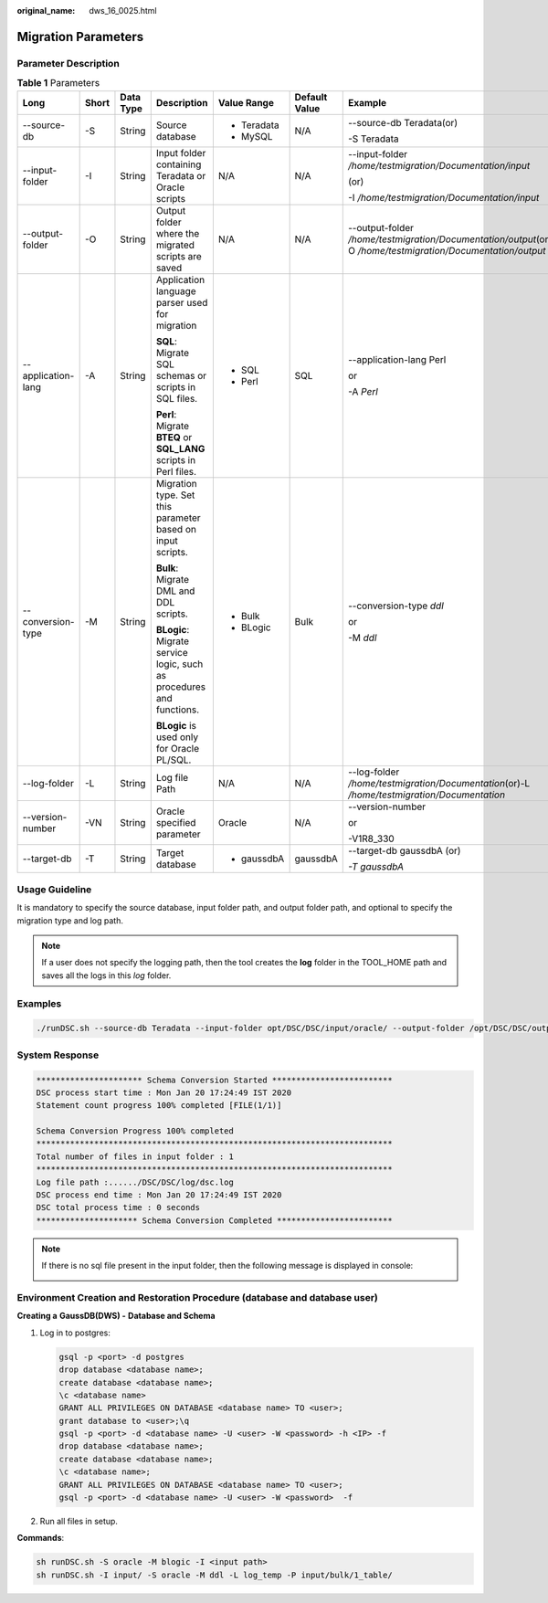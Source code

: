 :original_name: dws_16_0025.html

.. _dws_16_0025:

Migration Parameters
====================

Parameter Description
---------------------

.. table:: **Table 1** Parameters

   +--------------------+---------+-----------+----------------------------------------------------------------------+-------------+---------------+---------------------------------------------------------------------------------------------------------------+
   | Long               | Short   | Data Type | Description                                                          | Value Range | Default Value | Example                                                                                                       |
   +====================+=========+===========+======================================================================+=============+===============+===============================================================================================================+
   | --source-db        | -S      | String    | Source database                                                      | -  Teradata | N/A           | --source-db Teradata(or)                                                                                      |
   |                    |         |           |                                                                      | -  MySQL    |               |                                                                                                               |
   |                    |         |           |                                                                      |             |               | -S Teradata                                                                                                   |
   +--------------------+---------+-----------+----------------------------------------------------------------------+-------------+---------------+---------------------------------------------------------------------------------------------------------------+
   | --input-folder     | -I      | String    | Input folder containing Teradata or Oracle scripts                   | N/A         | N/A           | --input-folder */home/testmigration/Documentation/input*                                                      |
   |                    |         |           |                                                                      |             |               |                                                                                                               |
   |                    |         |           |                                                                      |             |               | (or)                                                                                                          |
   |                    |         |           |                                                                      |             |               |                                                                                                               |
   |                    |         |           |                                                                      |             |               | -I */home/testmigration/Documentation/input*                                                                  |
   +--------------------+---------+-----------+----------------------------------------------------------------------+-------------+---------------+---------------------------------------------------------------------------------------------------------------+
   | --output-folder    | -O      | String    | Output folder where the migrated scripts are saved                   | N/A         | N/A           | --output-folder */home/testmigration/Documentation/output*\ (or)-O */home/testmigration/Documentation/output* |
   +--------------------+---------+-----------+----------------------------------------------------------------------+-------------+---------------+---------------------------------------------------------------------------------------------------------------+
   | --application-lang | -A      | String    | Application language parser used for migration                       | -  SQL      | SQL           | --application-lang Perl                                                                                       |
   |                    |         |           |                                                                      | -  Perl     |               |                                                                                                               |
   |                    |         |           | **SQL**: Migrate SQL schemas or scripts in SQL files.                |             |               | or                                                                                                            |
   |                    |         |           |                                                                      |             |               |                                                                                                               |
   |                    |         |           | **Perl**: Migrate **BTEQ** or **SQL_LANG** scripts in Perl files.    |             |               | -A *Perl*                                                                                                     |
   +--------------------+---------+-----------+----------------------------------------------------------------------+-------------+---------------+---------------------------------------------------------------------------------------------------------------+
   | --conversion-type  | -M      | String    | Migration type. Set this parameter based on input scripts.           | -  Bulk     | Bulk          | --conversion-type *ddl*                                                                                       |
   |                    |         |           |                                                                      | -  BLogic   |               |                                                                                                               |
   |                    |         |           | **Bulk**: Migrate DML and DDL scripts.                               |             |               | or                                                                                                            |
   |                    |         |           |                                                                      |             |               |                                                                                                               |
   |                    |         |           | **BLogic**: Migrate service logic, such as procedures and functions. |             |               | -M *ddl*                                                                                                      |
   |                    |         |           |                                                                      |             |               |                                                                                                               |
   |                    |         |           | **BLogic** is used only for Oracle PL/SQL.                           |             |               |                                                                                                               |
   +--------------------+---------+-----------+----------------------------------------------------------------------+-------------+---------------+---------------------------------------------------------------------------------------------------------------+
   | --log-folder       | -L      | String    | Log file Path                                                        | N/A         | N/A           | --log-folder */home/testmigration/Documentation*\ (or)-L */home/testmigration/Documentation*                  |
   +--------------------+---------+-----------+----------------------------------------------------------------------+-------------+---------------+---------------------------------------------------------------------------------------------------------------+
   | --version-number   | -VN     | String    | Oracle specified parameter                                           | Oracle      | N/A           | --version-number                                                                                              |
   |                    |         |           |                                                                      |             |               |                                                                                                               |
   |                    |         |           |                                                                      |             |               | or                                                                                                            |
   |                    |         |           |                                                                      |             |               |                                                                                                               |
   |                    |         |           |                                                                      |             |               | -V1R8_330                                                                                                     |
   +--------------------+---------+-----------+----------------------------------------------------------------------+-------------+---------------+---------------------------------------------------------------------------------------------------------------+
   | --target-db        | -T      | String    | Target database                                                      | -  gaussdbA | gaussdbA      | --target-db gaussdbA (or)                                                                                     |
   |                    |         |           |                                                                      |             |               |                                                                                                               |
   |                    |         |           |                                                                      |             |               | *-T gaussdbA*                                                                                                 |
   +--------------------+---------+-----------+----------------------------------------------------------------------+-------------+---------------+---------------------------------------------------------------------------------------------------------------+

Usage Guideline
---------------

It is mandatory to specify the source database, input folder path, and output folder path, and optional to specify the migration type and log path.

.. note::

   If a user does not specify the logging path, then the tool creates the **log** folder in the TOOL_HOME path and saves all the logs in this *log* folder.

Examples
--------

.. code-block::

   ./runDSC.sh --source-db Teradata --input-folder opt/DSC/DSC/input/oracle/ --output-folder /opt/DSC/DSC/output/ --log-folder /opt/DSC/DSC/log/ --application-lang SQL --conversion-type ddl --targetdb gaussdbA

System Response
---------------

.. code-block::

   ********************** Schema Conversion Started *************************
   DSC process start time : Mon Jan 20 17:24:49 IST 2020
   Statement count progress 100% completed [FILE(1/1)]

   Schema Conversion Progress 100% completed
   **************************************************************************
   Total number of files in input folder : 1
   **************************************************************************
   Log file path :....../DSC/DSC/log/dsc.log
   DSC process end time : Mon Jan 20 17:24:49 IST 2020
   DSC total process time : 0 seconds
   ********************* Schema Conversion Completed ************************

.. note::

   If there is no sql file present in the input folder, then the following message is displayed in console:

   |image1|

Environment Creation and Restoration Procedure (database and database user)
---------------------------------------------------------------------------

**Creating a** **GaussDB(DWS) -** **Database and Schema**

#. Log in to postgres:

   .. code-block::

      gsql -p <port> -d postgres
      drop database <database name>;
      create database <database name>;
      \c <database name>
      GRANT ALL PRIVILEGES ON DATABASE <database name> TO <user>;
      grant database to <user>;\q
      gsql -p <port> -d <database name> -U <user> -W <password> -h <IP> -f
      drop database <database name>;
      create database <database name>;
      \c <database name>;
      GRANT ALL PRIVILEGES ON DATABASE <database name> TO <user>;
      gsql -p <port> -d <database name> -U <user> -W <password>  -f

#. Run all files in setup.

**Commands**:

.. code-block::

   sh runDSC.sh -S oracle -M blogic -I <input path>
   sh runDSC.sh -I input/ -S oracle -M ddl -L log_temp -P input/bulk/1_table/

.. |image1| image:: /_static/images/en-us_image_0000001387842380.png
